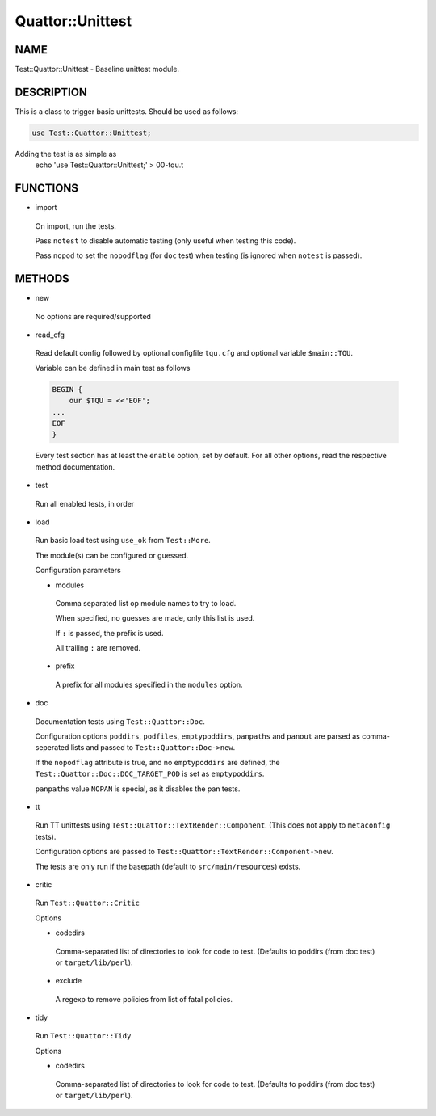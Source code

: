 
##################
Quattor\::Unittest
##################


****
NAME
****


Test::Quattor::Unittest - Baseline unittest module.


***********
DESCRIPTION
***********


This is a class to trigger basic unittests.
Should be used as follows:


.. code-block:: perl

     use Test::Quattor::Unittest;


Adding the test is as simple as
    echo 'use Test::Quattor::Unittest;' > 00-tqu.t


*********
FUNCTIONS
*********



- import
 
 On import, run the tests.
 
 Pass ``notest`` to disable automatic testing
 (only useful when testing this code).
 
 Pass ``nopod`` to set the ``nopodflag`` (for ``doc`` test)
 when testing (is ignored when ``notest`` is passed).
 



*******
METHODS
*******



- new
 
 No options are required/supported
 


- read_cfg
 
 Read default config followed by optional configfile ``tqu.cfg`` and optional
 variable ``$main::TQU``.
 
 Variable can be defined in main test as follows
 
 
 .. code-block:: perl
 
      BEGIN {
          our $TQU = <<'EOF';
      ...
      EOF
      }
 
 
 Every test section has at least the ``enable`` option,
 set by default.
 For all other options, read the respective method
 documentation.
 


- test
 
 Run all enabled tests, in order
 


- load
 
 Run basic load test using ``use_ok`` from ``Test::More``.
 
 The module(s) can be configured or guessed.
 
 Configuration parameters
 
 
 - modules
  
  Comma separated list op module names to try to load.
  
  When specified, no guesses are made, only this list is used.
  
  If ``:`` is passed, the prefix is used.
  
  All trailing ``:`` are removed.
  
 
 
 - prefix
  
  A prefix for all modules specified in the ``modules`` option.
  
 
 


- doc
 
 Documentation tests using ``Test::Quattor::Doc``.
 
 Configuration options ``poddirs``, ``podfiles``, ``emptypoddirs``, ``panpaths`` and
 ``panout`` are parsed as comma-seperated lists
 and passed to ``Test::Quattor::Doc->new``.
 
 If the ``nopodflag`` attribute is true, and no ``emptypoddirs`` are defined,
 the ``Test::Quattor::Doc::DOC_TARGET_POD`` is set as ``emptypoddirs``.
 
 ``panpaths`` value ``NOPAN`` is special, as it disables the pan tests.
 


- tt
 
 Run TT unittests using ``Test::Quattor::TextRender::Component``.
 (This does not apply to ``metaconfig`` tests).
 
 Configuration options are passed to
 ``Test::Quattor::TextRender::Component->new``.
 
 The tests are only run if the basepath (default to ``src/main/resources``)
 exists.
 


- critic
 
 Run ``Test::Quattor::Critic``
 
 Options
 
 
 - codedirs
  
  Comma-separated list of directories to look for code to test.
  (Defaults to poddirs (from doc test) or ``target/lib/perl``).
  
 
 
 - exclude
  
  A regexp to remove policies from list of fatal policies.
  
 
 


- tidy
 
 Run ``Test::Quattor::Tidy``
 
 Options
 
 
 - codedirs
  
  Comma-separated list of directories to look for code to test.
  (Defaults to poddirs (from doc test) or ``target/lib/perl``).
  
 
 


